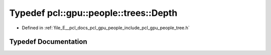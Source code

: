 .. _exhale_typedef_tree_8h_1a0159c94409fbbb05e3c188da09c4ea9a:

Typedef pcl::gpu::people::trees::Depth
======================================

- Defined in :ref:`file_E__pcl_docs_pcl_gpu_people_include_pcl_gpu_people_tree.h`


Typedef Documentation
---------------------


.. doxygentypedef:: pcl::gpu::people::trees::Depth
